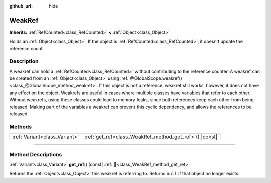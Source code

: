 :github_url: hide

.. DO NOT EDIT THIS FILE!!!
.. Generated automatically from Godot engine sources.
.. Generator: https://github.com/blazium-engine/blazium/tree/4.3/doc/tools/make_rst.py.
.. XML source: https://github.com/blazium-engine/blazium/tree/4.3/doc/classes/WeakRef.xml.

.. _class_WeakRef:

WeakRef
=======

**Inherits:** :ref:`RefCounted<class_RefCounted>` **<** :ref:`Object<class_Object>`

Holds an :ref:`Object<class_Object>`. If the object is :ref:`RefCounted<class_RefCounted>`, it doesn't update the reference count.

.. rst-class:: classref-introduction-group

Description
-----------

A weakref can hold a :ref:`RefCounted<class_RefCounted>` without contributing to the reference counter. A weakref can be created from an :ref:`Object<class_Object>` using :ref:`@GlobalScope.weakref()<class_@GlobalScope_method_weakref>`. If this object is not a reference, weakref still works, however, it does not have any effect on the object. Weakrefs are useful in cases where multiple classes have variables that refer to each other. Without weakrefs, using these classes could lead to memory leaks, since both references keep each other from being released. Making part of the variables a weakref can prevent this cyclic dependency, and allows the references to be released.

.. rst-class:: classref-reftable-group

Methods
-------

.. table::
   :widths: auto

   +-------------------------------+------------------------------------------------------------+
   | :ref:`Variant<class_Variant>` | :ref:`get_ref<class_WeakRef_method_get_ref>`\ (\ ) |const| |
   +-------------------------------+------------------------------------------------------------+

.. rst-class:: classref-section-separator

----

.. rst-class:: classref-descriptions-group

Method Descriptions
-------------------

.. _class_WeakRef_method_get_ref:

.. rst-class:: classref-method

:ref:`Variant<class_Variant>` **get_ref**\ (\ ) |const| :ref:`🔗<class_WeakRef_method_get_ref>`

Returns the :ref:`Object<class_Object>` this weakref is referring to. Returns ``null`` if that object no longer exists.

.. |virtual| replace:: :abbr:`virtual (This method should typically be overridden by the user to have any effect.)`
.. |const| replace:: :abbr:`const (This method has no side effects. It doesn't modify any of the instance's member variables.)`
.. |vararg| replace:: :abbr:`vararg (This method accepts any number of arguments after the ones described here.)`
.. |constructor| replace:: :abbr:`constructor (This method is used to construct a type.)`
.. |static| replace:: :abbr:`static (This method doesn't need an instance to be called, so it can be called directly using the class name.)`
.. |operator| replace:: :abbr:`operator (This method describes a valid operator to use with this type as left-hand operand.)`
.. |bitfield| replace:: :abbr:`BitField (This value is an integer composed as a bitmask of the following flags.)`
.. |void| replace:: :abbr:`void (No return value.)`
